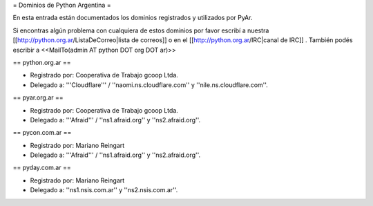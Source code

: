 = Dominios de Python Argentina =

En esta entrada están documentados los dominios registrados y utilizados por PyAr.

Si encontras algún problema con cualquiera de estos dominios por favor escribí a nuestra [[http://python.org.ar/ListaDeCorreo|lista de correos]] o en el [[http://python.org.ar/IRC|canal de IRC]] .
También podés escribir a <<MailTo(admin AT python DOT org DOT ar)>>


== python.org.ar ==

* Registrado por: Cooperativa de Trabajo gcoop Ltda.

* Delegado a: '''Cloudflare''' / ''naomi.ns.cloudflare.com'' y ''nile.ns.cloudflare.com''.


== pyar.org.ar ==

* Registrado por: Cooperativa de Trabajo gcoop Ltda.

* Delegado a: '''Afraid''' / ''ns1.afraid.org'' y ''ns2.afraid.org''.


== pycon.com.ar == 

* Registrado por: Mariano Reingart

* Delegado a: '''Afraid''' / ''ns1.afraid.org'' y ''ns2.afraid.org''.


== pyday.com.ar == 

* Registrado por: Mariano Reingart

* Delegado a: ''ns1.nsis.com.ar'' y ''ns2.nsis.com.ar''.
